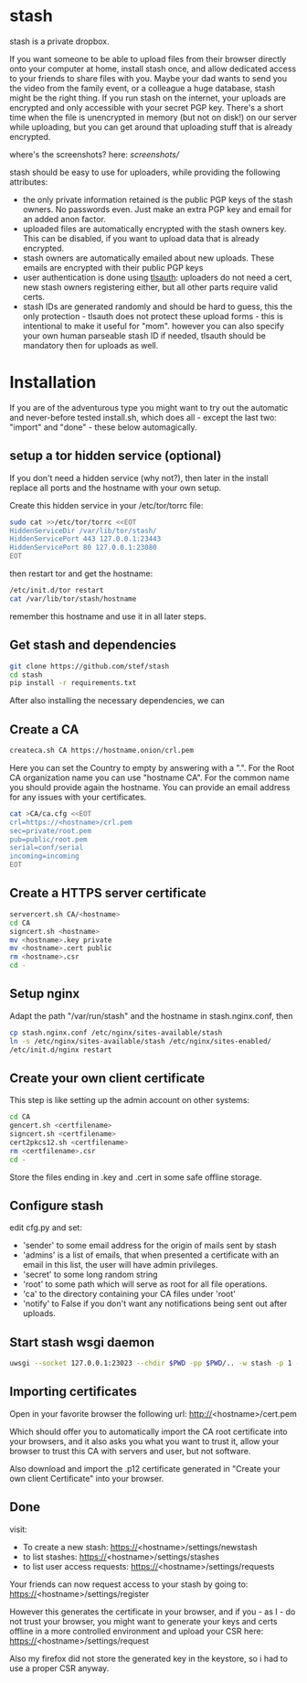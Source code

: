 * stash
stash is a private dropbox.

If you want someone to be able to upload files from their browser
directly onto your computer at home, install stash once, and allow
dedicated access to your friends to share files with you. Maybe your
dad wants to send you the video from the family event, or a colleague
a huge database, stash might be the right thing. If you run stash on
the internet, your uploads are encrypted and only accessible with your
secret PGP key. There's a short time when the file is unencrypted in
memory (but not on disk!) on our server while uploading, but you can
get around that uploading stuff that is already encrypted.

where's the screenshots? here: [[screenshots/]]

stash should be easy to use for uploaders, while providing the
following attributes:
 - the only private information retained is the public PGP keys of the
   stash owners. No passwords even. Just make an extra PGP key and
   email for an added anon factor.
 - uploaded files are automatically encrypted with the stash owners
   key. This can be disabled, if you want to upload data that is
   already encrypted.
 - stash owners are automatically emailed about new uploads. These
   emails are encrypted with their public PGP keys
 - user authentication is done using [[https://github.com/stef/tlsauth/][tlsauth]]: uploaders do not need a
   cert, new stash owners registering either, but all other parts
   require valid certs.
 - stash IDs are generated randomly and should be hard to guess, this
   the only protection - tlsauth does not protect these upload forms -
   this is intentional to make it useful for "mom". however you can
   also specify your own human parseable stash ID if needed, tlsauth
   should be mandatory then for uploads as well.

* Installation
  If you are of the adventurous type you might want to try out the
  automatic and never-before tested install.sh, which does all -
  except the last two: "import" and "done" - these below automagically.
** setup a tor hidden service (optional)
If you don't need a hidden service (why not?), then later in the
install replace all ports and the hostname with your own setup.

Create this hidden service in your /etc/tor/torrc file:
#+BEGIN_SRC sh
sudo cat >>/etc/tor/torrc <<EOT
HiddenServiceDir /var/lib/tor/stash/
HiddenServicePort 443 127.0.0.1:23443
HiddenServicePort 80 127.0.0.1:23080
EOT
#+END_SRC
then restart tor and get the hostname:
#+BEGIN_SRC sh
/etc/init.d/tor restart
cat /var/lib/tor/stash/hostname
#+END_SRC
remember this hostname and use it in all later steps.
** Get stash and dependencies
#+BEGIN_SRC sh
   git clone https://github.com/stef/stash
   cd stash
   pip install -r requirements.txt
#+END_SRC
   After also installing the necessary dependencies, we can
** Create a CA
#+BEGIN_SRC sh
   createca.sh CA https://hostname.onion/crl.pem
#+END_SRC
Here you can set the Country to empty by answering with a ".". For the
Root CA organization name you can use "hostname CA". For the
common name you should provide again the hostname. You can provide an
email address for any issues with your certificates.

#+BEGIN_SRC sh
cat >CA/ca.cfg <<EOT
crl=https://<hostname>/crl.pem
sec=private/root.pem
pub=public/root.pem
serial=conf/serial
incoming=incoming
EOT
#+END_SRC

** Create a HTTPS server certificate
#+BEGIN_SRC sh
   servercert.sh CA/<hostname>
   cd CA
   signcert.sh <hostname>
   mv <hostname>.key private
   mv <hostname>.cert public
   rm <hostname>.csr
   cd -
#+END_SRC
** Setup nginx
Adapt the path "/var/run/stash" and the hostname in stash.nginx.conf, then
#+BEGIN_SRC sh
cp stash.nginx.conf /etc/nginx/sites-available/stash
ln -s /etc/nginx/sites-available/stash /etc/nginx/sites-enabled/
/etc/init.d/nginx restart
#+END_SRC
** Create your own client certificate
This step is like setting up the admin account on other systems:
#+BEGIN_SRC sh
   cd CA
   gencert.sh <certfilename>
   signcert.sh <certfilename>
   cert2pkcs12.sh <certfilename>
   rm <certfilename>.csr
   cd -
#+END_SRC
Store the files ending in .key and .cert in some safe offline storage.
** Configure stash
edit cfg.py and set:
 - 'sender' to some email address for the origin of mails sent by stash
 - 'admins' is a list of emails, that when presented a certificate with
   an email in this list, the user will have admin privileges.
 - 'secret' to some long random string
 - 'root' to some path which will serve as root for all file operations.
 - 'ca' to the directory containing your CA files under 'root'
 - 'notify' to False if you don't want any notifications being sent out after uploads.
** Start stash wsgi daemon
#+BEGIN_SRC sh
uwsgi --socket 127.0.0.1:23023 --chdir $PWD -pp $PWD/.. -w stash -p 1 --py-auto-reload 1
#+END_SRC
** Importing certificates
Open in your favorite browser the following url:
http://<hostname>/cert.pem

Which should offer you to automatically import the CA root certificate
into your browsers, and it also asks you what you want to trust it,
allow your browser to trust this CA with servers and user, but not
software.

Also download and import the .p12 certificate generated in "Create your own
client Certificate" into your browser.
** Done
visit:
 - To create a new stash: https://<hostname>/settings/newstash
 - to list stashes: https://<hostname>/settings/stashes
 - to list user access requests: https://<hostname>/settings/requests

Your friends can now request access to your stash by going to:
https://<hostname>/settings/register

However this generates the certificate in your browser, and if you -
as I - do not trust your browser, you might want to generate your keys
and certs offline in a more controlled environment and upload your CSR
here: https://<hostname>/settings/request

Also my firefox did not store the generated key in the keystore, so i
had to use a proper CSR anyway.


